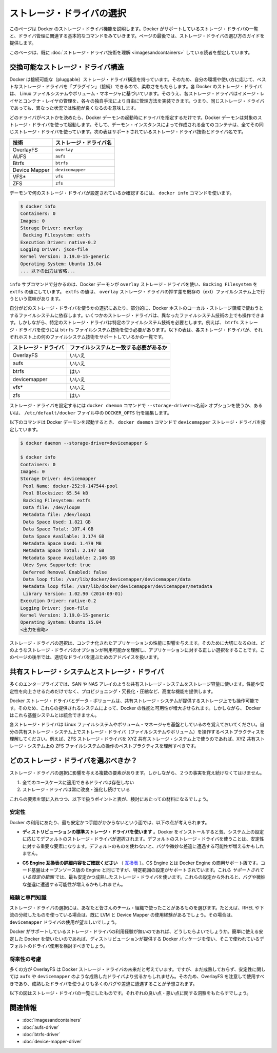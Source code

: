 .. -*- coding: utf-8 -*-
.. URL: https://docs.docker.com/engine/userguide/storagedriver/selectadriver/
.. SOURCE: https://github.com/docker/docker/blob/master/docs/userguide/storagedriver/selectadriver.md
   doc version: 1.10
      https://github.com/docker/docker/commits/master/docs/userguide/storagedriver/selectadriver.md
.. check date: 2016/02/12
.. ---------------------------------------------------------------------------

.. Select a storage driver

.. _select-a-storage-driver:

========================================
ストレージ・ドライバの選択
========================================

.. This page describes Docker’s storage driver feature. It lists the storage driver’s that Docker supports and the basic commands associated with managing them. Finally, this page provides guidance on choosing a storage driver.

このページは Docker のストレージ・ドライバ機能を説明します。Docker がサポートしているストレージ・ドライバの一覧と、ドライバ管理に関連する基本的なコマンドをみていきます。ページの最後では、ストレージ・ドライバの選び方のガイドを提供します。

.. The material on this page is intended for readers who already have an understanding of the storage driver technology.

このページは、既に :doc:`ストレージ・ドライバ技術を理解 <imagesandcontainers>` している読者を想定しています。

.. A pluggable storage driver architecture

.. _a-pluggable-storage-driver-architecture:

交換可能なストレージ・ドライバ構造
========================================

.. The Docker has a pluggable storage driver architecture. This gives you the flexibility to “plug in” the storage driver is best for your environment and use-case. Each Docker storage driver is based on a Linux filesystem or volume manager. Further, each storage driver is free to implement the management of image layers and the container layer in it’s own unique way. This means some storage drivers perform better than others in different circumstances.

Docker は接続可能な（pluggable）ストレージ・ドライバ構造を持っています。そのため、自分の環境や使い方に応じて、ベストなストレージ・ドライバを「プラグイン」（接続）できるので、柔軟さをもたらします。各 Docker のストレージ・ドライバは、 Linux ファイルシステムやボリューム・マネージャに基づいています。そのうえ、各ストレージ・ドライバはイメージ・レイヤとコンテナ・レイヤの管理を、各々の独自手法により自由に管理方法を実装できます。つまり、同じストレージ・ドライバであっても、異なった状況では性能が良くなるのを意味します。

.. Once you decide which driver is best, you set this driver on the Docker daemon at start time. As a result, the Docker daemon can only run one storage driver, and all containers created by that daemon instance use the same storage driver. The table below shows the supported storage driver technologies and their driver names:

どのドライバがベストかを決めたら、Docker デーモンの起動時にドライバを指定するだけです。Docker デーモンは対象のストレージ・ドライバを使って起動します。そして、デーモン・インスタンスによって作成される全てのコンテナは、全てその同じストレージ・ドライバを使っています。次の表はサポートされているストレージ・ドライバ技術とドライバ名です。

.. Technology 	Storage driver name
   OverlayFS 	overlay
   AUFS 	aufs
   Btrfs 	btrfs
   Device Mapper 	devicemapper
   VFS* 	vfs
   ZFS 	zfs

.. list-table::
   :header-rows: 1
   
   * - 技術
     - ストレージ・ドライバ名
   * - OverlayFS
     - ``overlay``
   * - AUFS
     - ``aufs``
   * - Btrfs
     - ``btrfs``
   * - Device Mapper
     - ``devicemapper``
   * - VFS*
     - ``vfs``
   * - ZFS
     - ``zfs``

.. To find out which storage driver is set on the daemon , you use the docker info command:

デーモンで何のストレージ・ドライバが設定されているか確認するには、 ``docker info`` コマンドを使います。

.. code-block:: bash

   $ docker info
   Containers: 0
   Images: 0
   Storage Driver: overlay
    Backing Filesystem: extfs
   Execution Driver: native-0.2
   Logging Driver: json-file
   Kernel Version: 3.19.0-15-generic
   Operating System: Ubuntu 15.04
   ... 以下の出力は省略...

.. The info subcommand reveals that the Docker daemon is using the overlay storage driver with a Backing Filesystem value of extfs. The extfs value means that the overlay storage driver is operating on top of an existing (ext) filesystem. The backing filesystem refers to the filesystem that was used to create the Docker host’s local storage area under /var/lib/docker.

``info`` サブコマンドで分かるのは、Docker デーモンが ``overlay`` ストレージ・ドライバを使い、``Backing Filesystem`` を ``extfs`` の値にしています。 ``extfs`` の値は、 ``overlay`` ストレージ・ドライバの押す差を既存の（ext）ファイルシステム上で行うという意味があります。

.. Which storage driver you use, in part, depends on the backing filesystem you plan to use for your Docker host’s local storage area. Some storage drivers can operate on top of different backing filesystems. However, other storage drivers require the backing filesystem to be the same as the storage driver. For example, the btrfs storage driver on a Btrfs backing filesystem. The following table lists each storage driver and whether it must match the host’s backing file system:

自分がどのストレージ・ドライバを使うかの選択にあたり、部分的に、Docker ホストのローカル・ストレージ領域で使おうとするファイルシステムに依存します。いくつかのストレージ・ドライバは、異なったファイルシステム技術の上でも操作できます。しかしながら、特定のストレージ・ドライバは特定のファイルシステム技術を必要とします。例えば、 ``btrfs`` ストレージ・ドライバを使うには ``btrfs`` ファイルシステム技術を使う必要があります。以下の表は、各ストレージ・ドライバが、それぞれホスト上の何のファイルシステム技術をサポートしているかの一覧です。

.. list-table::
   :header-rows: 1
   
   * - ストレージ・ドライバ
     - ファイルシステムと一致する必要があるか
   * - OverlayFS
     - いいえ
   * - aufs
     - いいえ
   * - btrfs
     - はい
   * - devicemapper
     - いいえ
   * - vfs*
     - いいえ
   * - zfs
     - はい

.. You can set the storage driver by passing the --storage-driver=<name> option to the docker daemon command line or by setting the option on the DOCKER_OPTS line in /etc/default/docker file.

ストレージ・ドライバを設定するには ``docker daemon`` コマンドで ``--storage-driver=<名前>`` オプションを使うか、あるいは、 ``/etc/default/docker`` ファイル中の ``DOCKER_OPTS`` 行を編集します。

.. The following command shows how to start the Docker daemon with the devicemapper storage driver using the docker daemon command:

以下のコマンドは Docker デーモンを起動するとき、 ``docker daemon`` コマンドで ``devicemapper`` ストレージ・ドライバを指定しています。

.. code-block:: bash

   $ docker daemon --storage-driver=devicemapper &
   
   $ docker info
   Containers: 0
   Images: 0
   Storage Driver: devicemapper
    Pool Name: docker-252:0-147544-pool
    Pool Blocksize: 65.54 kB
    Backing Filesystem: extfs
    Data file: /dev/loop0
    Metadata file: /dev/loop1
    Data Space Used: 1.821 GB
    Data Space Total: 107.4 GB
    Data Space Available: 3.174 GB
    Metadata Space Used: 1.479 MB
    Metadata Space Total: 2.147 GB
    Metadata Space Available: 2.146 GB
    Udev Sync Supported: true
    Deferred Removal Enabled: false
    Data loop file: /var/lib/docker/devicemapper/devicemapper/data
    Metadata loop file: /var/lib/docker/devicemapper/devicemapper/metadata
    Library Version: 1.02.90 (2014-09-01)
   Execution Driver: native-0.2
   Logging Driver: json-file
   Kernel Version: 3.19.0-15-generic
   Operating System: Ubuntu 15.04
   <出力を省略>

.. Your choice of storage driver can affect the performance of your containerized applications. So it’s important to understand the different storage driver options available and select the right one for your application. Later, in this page you’ll find some advice for choosing an appropriate driver.

ストレージ・ドライバの選択は、コンテナ化されたアプリケーションの性能に影響を与えます。そのために大切になるのは、どのようなストレージ・ドライバのオプションが利用可能かを理解し、アプリケーションに対する正しい選択をすることです。このページの後半では、適切なドライバを選ぶためのアドバイスを扱います。

.. Shared storage systems and the storage driver

.. _shared-storage-system-and-the-storage-driver:

共有ストレージ・システムとストレージ・ドライバ
==================================================

.. Many enterprises consume storage from shared storage systems such as SAN and NAS arrays. These often provide increased performance and availability, as well as advanced features such as thin provisioning, deduplication and compression.

多くのエンタープライズでは、SAN や NAS アレイのような共有ストレージ・システムをストレージ容量に使います。性能や安定性を向上させるためだけでなく、プロビジョニング・冗長化・圧縮など、高度な機能を提供します。

.. The Docker storage driver and data volumes can both operate on top of storage provided by shared storage systems. This allows Docker to leverage the increased performance and availability these systems provide. However, Docker does not integrate with these underlying systems.

Docker ストレージ・ドライバとデータ・ボリュームは、共有ストレージ・システムが提供するストレージ上でも操作可能です。そのため、これらの提供されるシステムによって、Docker の性能と可用性が増大させられます。しかしながら、 Docker はこれら基盤システムとは統合できません。

.. Remember that each Docker storage driver is based on a Linux filesystem or volume manager. Be sure to follow existing best practices for operating your storage driver (filesystem or volume manager) on top of your shared storage system. For example, if using the ZFS storage driver on top of XYZ shared storage system, be sure to follow best practices for operating ZFS filesystems on top of XYZ shared storage system.

各ストレージ・ドライバは Linux ファイルシステムやボリューム・マネージャを基盤としているのを覚えておいてください。自分の共有ストレージ・システム上でストレージ・ドライバ（ファイルシステムやボリューム）を操作するベストプラクティスを理解してください。例えば、ZFS ストレージ・ドライバを XYZ 共有ストレージ・システム上で使うのであれば、XYZ 共有ストレージ・システム上の ZFS ファイルシステムの操作のベストプラクティスを理解すべきです。

.. Which storage driver should you choose?

どのストレージ・ドライバを選ぶべきか？
========================================

.. ※以下 v1.9 用ドキュメントのため、削除予定 @zembutsu
.. As you might expect, the answer to this question is “it depends”. While there are some clear cases where one particular storage driver outperforms other for certain workloads, you should factor all of the following into your decision:
.. 予想されているかもしれませんが、この疑問に対する答えは「その場合による」です。あるストレージ・ドライバの使用例が、特定の処理をする場合には優れていることもあります。決定にあたっては、以下の全ての要素を検討すべきでしょう。
.. Choose a storage driver that you and your team/organization are comfortable with. Consider how much experience you have with a particular storage driver. There is no substitute for experience and it is rarely a good idea to try something brand new in production. That’s what labs and laptops are for!
.. あなたやチーム/組織が満足するストレージ・ドライバを選択します。そのストレージ・ドライバを、どれだけ（これまでに）経験してきたかを検討してください。相応の経験が無いのであれば、まったく新しいプロダクション環境で挑むのは、良い考えとは滅多にも言えないでしょう。研究やノート PC 上の利用であれば、そうではありませんが。
.. If your Docker infrastructure is under support contracts, choose an option that will get you good support. You probably don’t want to go with a solution that your support partners have little or no experience with.
.. もしあなたの Docker インフラが何らかのサポート契約を受けているのであれば、より良いサポートを受けるという選択肢もあります。あるいは、サポート・パートナーの経験が無いまたは少なければ、ソリューションを必要としない場合もあるでしょう。
.. Whichever driver you choose, make sure it has strong community support and momentum. This is important because storage driver development in the Docker project relies on the community as much as the Docker staff to thrive.
.. どのドライバを選択したとしても、強いコミュニティのサポートと勢いがあるのを覚えておいてください。
.. ※ここまで削除予定

.. Several factors influence the selection of a storage driver. However, these two facts must be kept in mind:

ストレージ・ドライバの選択に影響を与える複数の要素があります。しかしながら、２つの事実を覚え続けなくてはけません。

..    No single driver is well suited to every use-case
    Storage drivers are improving and evolving all of the time

1. 全てのユースケースに適用できるドライバは存在しない
2. ストレージ・ドライバは常に改良・進化し続けている

.. With these factors in mind, the following points, coupled with the table below, should provide some guidance.

これらの要素を頭に入れつつ、以下で扱うポイントと表が、検討にあたっての材料になるでしょう。

.. Stability

.. _stability:

安定性
----------

.. For the most stable and hassle-free Docker experience, you should consider the following:

Docker の利用にあたり、最も安定かつ手間がかからないという面では、以下の点が考えられます。

..    Use the default storage driver for your distribution. When Docker installs, it chooses a default storage driver based on the configuration of your system. Stability is an important factor influencing which storage driver is used by default. Straying from this default may increase your chances of encountering bugs and nuances.

* **ディストリビューションの標準ストレージ・ドライバを使います** 。Docker をインストールすると気、システム上の設定に応じてデフォルトのストレージ・ドライバが選択されます。デフォルトのストレージ・ドライバを使うことは、安定性に対する重要な要素になります。デフォルトのものを使わないと、バグや微妙な差違に遭遇する可能性が増えるかもしれません。

..    Follow the configuration specified on the CS Engine compatibility matrix. The CS Engine is the commercially supported version of the Docker Engine. It’s code-base is identical to the open source Engine, but it has a limited set of supported configurations. These supported configurations use the most stable and mature storage drivers. Straying from these configurations may also increase your chances of encountering bugs and nuances.

* **CS Engine 互換表の詳細内容をご確認ください** （ `互換表 <https://www.docker.com/compatibility-maintenance>`_ ）。CS Engine とは Docker Engine の商用サポート版です。コード基盤はオープンソース版の Engine と同じですが、特定範囲の設定がサポートされています。これら *サポートされている設定の範囲* では、最も安定かつ成熟したストレージ・ドライバを使います。これらの設定から外れると、バグや微妙な差違に遭遇する可能性が増えるかもしれません。

.. Experience and expertise

.. _experience-and-expertise:

経験と専門知識
--------------------

.. Choose a storage driver that you and your team/organization have experience with. For example, if you use RHEL or one of its downstream forks, you may already have experience with LVM and Device Mapper. If so, you may wish to use the devicemapper driver.

ストレージ・ドライバの選択には、あなたと皆さんのチーム・組織で使ったことがあるものを選びます。たとえば、RHEL や下流の分岐したものを使っている場合は、既に LVM と Device Mapper の使用経験があるでしょう。その場合は、 ``devicemapper`` ドライバの使用が望ましいでしょう。

.. If you do not feel you have expertise with any of the storage drivers supported by Docker, and you want an easy-to-use stable Docker experience, you should consider using the default driver installed by your distribution’s Docker package.

Docker がサポートしているストレージ・ドライバの利用経験が無いのであれば、どうしたらよいでしょうか。簡単に使える安定した Docker を使いたいのであれば、ディストリビューションが提供する Docker パッケージを使い、そこで使われているデフォルトのドライバ使用を検討すべきでしょう。

.. Future-proofing

.. _future-proofing:

将来性の考慮
--------------------

.. Many people consider OverlayFS as the future of the Docker storage driver. However, it is less mature, and potentially less stable than some of the more mature drivers such as aufs and devicemapper. For this reason, you should use the OverlayFS driver with caution and expect to encounter more bugs and nuances than if you were using a more mature driver.

多くの方が OverlayFS は Docker ストレージ・ドライバの未来だと考えています。ですが、まだ成熟しておらず、安定性に関しては ``aufs`` や ``devicemapper`` のような成熟したドライバより劣るかもしれません。そのため、OverlayFS を注意して使用すべきであり、成熟したドライバを使うよりも多くのバグや差違に遭遇することが予想されます。

.. The following diagram lists each storage driver and provides insight into some of their pros and cons. When selecting which storage driver to use, consider the guidance offered by the table below along with the points mentioned above.

以下の図はストレージ・ドライバの一覧にしたものです。それぞれの良い点・悪い点に関する洞察をもたらすでしょう。

.. image:: ./images/driver-pros-cons.png
   :scale: 60%
   :alt: ストレージドライバの比較

.. Related information

関連情報
==========

..    Understand images, containers, and storage drivers
    AUFS storage driver in practice
    Btrfs storage driver in practice
    Device Mapper storage driver in practice

* :doc:`imagesandcontainers`
* :doc:`aufs-driver`
* :doc:`btrfs-driver`
* :doc:`device-mapper-driver`
